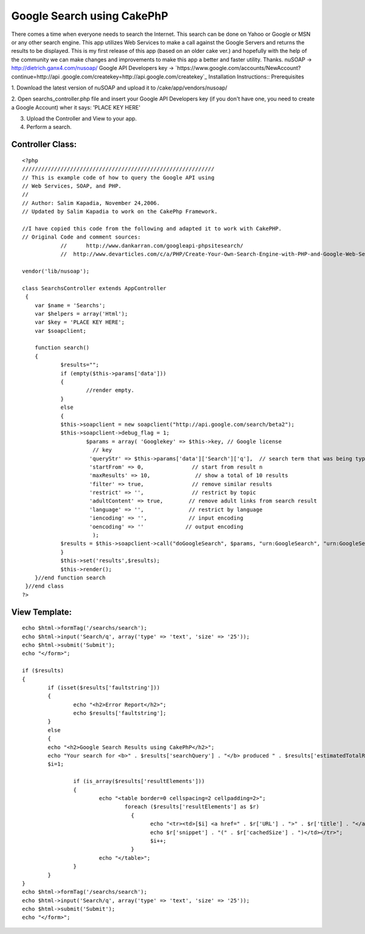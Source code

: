 Google Search using CakePhP
===========================

There comes a time when everyone needs to search the Internet. This
search can be done on Yahoo or Google or MSN or any other search
engine. This app utilizes Web Services to make a call against the
Google Servers and returns the results to be displayed. This is my
first release of this app (based on an older cake ver.) and hopefully
with the help of the community we can make changes and improvements to
make this app a better and faster utility. Thanks.
nuSOAP -> `http://dietrich.ganx4.com/nusoap/`_ Google API Developers
key -> `https://www.google.com/accounts/NewAccount?continue=http://api
.google.com/createkey=http://api.google.com/createkey`_
Installation Instructions:: Prerequisites

1. Download the latest version of nuSOAP and upload it to
/cake/app/vendors/nusoap/

2. Open searchs_controller.php file and insert your Google API
Developers key (if you don't have one, you need to create a Google
Account) wher it says: 'PLACE KEY HERE'

3. Upload the Controller and View to your app.

4. Perform a search.


Controller Class:
`````````````````

::

    <?php 
    //////////////////////////////////////////////////////////// 
    // This is example code of how to query the Google API using 
    // Web Services, SOAP, and PHP. 
    // 
    // Author: Salim Kapadia, November 24,2006.   
    // Updated by Salim Kapadia to work on the CakePhp Framework.
    
    //I have copied this code from the following and adapted it to work with CakePHP.
    // Original Code and comment sources: 
    		//	http://www.dankarran.com/googleapi-phpsitesearch/ 
    		//  http://www.devarticles.com/c/a/PHP/Create-Your-Own-Search-Engine-with-PHP-and-Google-Web-Services
    
    vendor('lib/nusoap'); 	
    	
    class SearchsController extends AppController
     {
    	var $name = 'Searchs';
        var $helpers = array('Html');
    	var $key = 'PLACE KEY HERE'; 
    	var $soapclient;
    		
    	function search()
    	{
    		$results="";
    		if (empty($this->params['data']))
    		{
    			//render empty.
    		}
    		else
    		{
    		$this->soapclient = new soapclient("http://api.google.com/search/beta2");
    		$this->soapclient->debug_flag = 1; 
    			$params = array( 'Googlekey' => $this->key, // Google license 
    			  // key 
    			 'queryStr' => $this->params['data']['Search']['q'],  // search term that was being typed 
    			 'startFrom' => 0,               // start from result n 
    			 'maxResults' => 10,              // show a total of 10 results 
    			 'filter' => true,               // remove similar results 
    			 'restrict' => '',               // restrict by topic 
    			 'adultContent' => true,        // remove adult links from search result 
    			 'language' => '',              // restrict by language 
    			 'iencoding' => '',             // input encoding 
    			 'oencoding' => ''             // output encoding 
    			  ); 	
    		$results = $this->soapclient->call("doGoogleSearch", $params, "urn:GoogleSearch", "urn:GoogleSearch"); 
    		}
    		$this->set('results',$results);		
    		$this->render();
    	}//end function search		
     }//end class
    ?>


View Template:
``````````````

::

    
    	echo $html->formTag('/searchs/search');
    	echo $html->input('Search/q', array('type' => 'text', 'size' => '25'));
    	echo $html->submit('Submit');	
    	echo "</form>"; 		 
    	
    	if ($results)
    	{	
    		if (isset($results['faultstring'])) 
    		{	 
    			echo "<h2>Error Report</h2>";
    			echo $results['faultstring']; 
    		}
    		else
    		{
    		echo "<h2>Google Search Results using CakePhP</h2>";
    		echo "Your search for <b>" . $results['searchQuery'] . "</b> produced " . $results['estimatedTotalResultsCount'] . " hits." ; 
    		$i=1; 
    		
    			if (is_array($results['resultElements'])) 
    			{ 
    				echo "<table border=0 cellspacing=2 cellpadding=2>"; 
    					foreach ($results['resultElements'] as $r) 
    					  { 
    						echo "<tr><td>[$i] <a href=" . $r['URL'] . ">" . $r['title'] . "</a>"; 
    						echo $r['snippet'] . "(" . $r['cachedSize'] . ")</td></tr>"; 
    						$i++; 
    					  }
    				echo "</table>";
    			}
    		}
    	}	
    	echo $html->formTag('/searchs/search');
    	echo $html->input('Search/q', array('type' => 'text', 'size' => '25'));
    	echo $html->submit('Submit');	
    	echo "</form>"; 		 



.. _=http://api.google.com/createkey: https://www.google.com/accounts/NewAccount?continue=http://api.google.com/createkey&followup=http://api.google.com/createkey
.. _http://dietrich.ganx4.com/nusoap/: http://dietrich.ganx4.com/nusoap/

.. author:: salimk786
.. categories:: articles, snippets
.. tags:: ,Snippets

